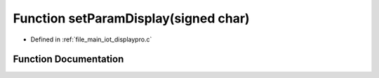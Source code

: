 .. _exhale_function_displaypro_8c_1a0af6459f4d3819304656fb3089fa2ade:

Function setParamDisplay(signed char)
=====================================

- Defined in :ref:`file_main_iot_displaypro.c`


Function Documentation
----------------------


.. doxygenfunction:: setParamDisplay(signed char)
